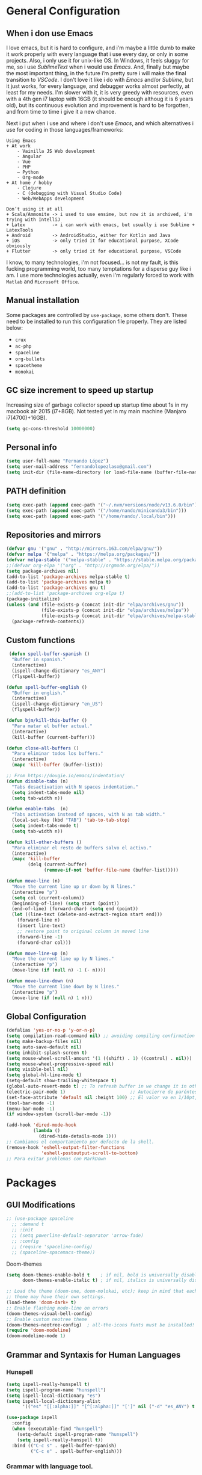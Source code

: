 * General Configuration
** When i don use Emacs
I love emacs, but it is hard to configure, and i'm maybe a little dumb to make it work properly with every language that i use every day, or only in some projects.
Also, i only use it for unix-like OS. In Windows, it feels sluggy for me, so i use /SublimeText/ when i would use /Emacs/.
And, finally but maybe the most important thing, in the future i’m pretty sure i will make the final transition to /VSCode/. I don't love it like i do with /Emacs/ and/or /Sublime/, but it just works, for every language, and debugger works almost perfectly, at least for my needs. I'm slower with it, it is very greedy with resources, even with a 4th gen i7 laptop with 16GB (it should be enough  althoug it is 6 years old), but its continuous evolution and improvement is hard to be forgotten, and from time to time i give it a new chance.

Next i put when i use and where i don't use /Emacs/, and which alternatives i use for coding in those languages/frameworks:

#+begin_src
Using Emacs
+ At work
    - Vainilla JS Web development
    - Angular
    - Vue
    ‐ PHP
    – Python
    - Org-mode
+ At home / hobby
    - Clojure
    - C (debugging with Visual Studio Code)
    - Web/WebApps development
#+end_src

#+begin_src
Don’t using it at all
+ Scala/Ammonite -> i used to use ensime, but now it is archived, i'm trying with IntelliJ
+ Latex          -> i can work with emacs, but usually i use Sublime + LatexTools
+ Android        -> AndroidStudio, either for Kotlin and Java
+ iOS            -> only tried it for educational purpose, XCode obviously
+ Flutter        -> only tried it for educational purpose, VSCode
#+end_src

I know, to many technologies, i'm not focused... is not my fault, is this fucking programming world, too many temptations for a disperse guy like i am. I use more technologies actually, even i'm regularly forced to work with ~Matlab~ and ~Microsoft Office~.
** Manual installation
Some packages are controlled by ~use-package~, some others don't. These need to be installed to run this configuration file properly. They are listed below:
+ ~crux~
+ ~ac-php~
+ ~spaceline~
+ ~org-bullets~
+ ~spacetheme~
+ ~monokai~
** GC size increment to speed up startup
Increasing size of garbage collector speed up startup time about 1s in my macbook air 2015 (i7+8GB). Not tested yet in my main machine (Manjaro i7(4700)+16GB).
#+BEGIN_SRC emacs-lisp
(setq gc-cons-threshold 10000000)
#+END_SRC

** Personal info
#+BEGIN_SRC emacs-lisp
(setq user-full-name "Fernando López")
(setq user-mail-address "fernandolopezlaso@gmail.com")
(setq init-dir (file-name-directory (or load-file-name (buffer-file-name))))
#+END_SRC

** PATH definition
#+BEGIN_SRC emacs-lisp
(setq exec-path (append exec-path '("~/.nvm/versions/node/v13.6.0/bin")))
(setq exec-path (append exec-path '("/home/nando/miniconda3/bin")))
(setq exec-path (append exec-path '("/home/nando/.local/bin")))
#+END_SRC

** Repositories and mirrors
#+BEGIN_SRC emacs-lisp
(defvar gnu '("gnu" . "http://mirrors.163.com/elpa/gnu/"))
(defvar melpa '("melpa" . "https://melpa.org/packages/"))
(defvar melpa-stable '("melpa-stable" . "https://stable.melpa.org/packages/"))
;;(defvar org-elpa '("org" . "http://orgmode.org/elpa/"))
(setq package-archives nil)
(add-to-list 'package-archives melpa-stable t)
(add-to-list 'package-archives melpa t)
(add-to-list 'package-archives gnu t)
;;(add-to-list 'package-archives org-elpa t)
(package-initialize)
(unless (and (file-exists-p (concat init-dir "elpa/archives/gnu"))
             (file-exists-p (concat init-dir "elpa/archives/melpa"))
             (file-exists-p (concat init-dir "elpa/archives/melpa-stable")))
  (package-refresh-contents))
#+END_SRC
** Custom functions

#+BEGIN_SRC emacs-lisp
 (defun spell-buffer-spanish ()
  "Buffer in spanish."
  (interactive)
  (ispell-change-dictionary "es_ANY")
  (flyspell-buffer))

(defun spell-buffer-english ()
  "Buffer in english."
  (interactive)
  (ispell-change-dictionary "en_US")
  (flyspell-buffer))

(defun bjm/kill-this-buffer ()
  "Para matar el buffer actual."
  (interactive)
  (kill-buffer (current-buffer)))

(defun close-all-buffers ()
  "Para eliminar todos los buffers."
  (interactive)
  (mapc 'kill-buffer (buffer-list)))

;; From https://dougie.io/emacs/indentation/
(defun disable-tabs (n)
  "Tabs desactivation with N spaces indentation."
  (setq indent-tabs-mode nil)
  (setq tab-width n))

(defun enable-tabs  (n)
  "Tabs activation instead of spaces, with N as tab width."
  (local-set-key (kbd "TAB") 'tab-to-tab-stop)
  (setq indent-tabs-mode t)
  (setq tab-width n))

(defun kill-other-buffers ()
  "Para eliminar el resto de buffers salvo el activo."
  (interactive)
  (mapc 'kill-buffer
        (delq (current-buffer)
              (remove-if-not 'buffer-file-name (buffer-list)))))

(defun move-line (n)
  "Move the current line up or down by N lines."
  (interactive "p")
  (setq col (current-column))
  (beginning-of-line) (setq start (point))
  (end-of-line) (forward-char) (setq end (point))
  (let ((line-text (delete-and-extract-region start end)))
    (forward-line n)
    (insert line-text)
    ;; restore point to original column in moved line
    (forward-line -1)
    (forward-char col)))

(defun move-line-up (n)
  "Move the current line up by N lines."
  (interactive "p")
  (move-line (if (null n) -1 (- n))))

(defun move-line-down (n)
  "Move the current line down by N lines."
  (interactive "p")
  (move-line (if (null n) 1 n)))

#+END_SRC
** Global Configuration
#+BEGIN_SRC emacs-lisp
(defalias 'yes-or-no-p 'y-or-n-p)
(setq compilation-read-command nil) ;; avoiding compiling confirmation
(setq make-backup-files nil)
(setq auto-save-default nil)
(setq inhibit-splash-screen t)
(setq mouse-wheel-scroll-amount '(1 ((shift) . 1) ((control) . nil)))
(setq mouse-wheel-progressive-speed nil)
(setq visible-bell nil)
(setq global-hl-line-mode t)
(setq-default show-trailing-whitespace t)
(global-auto-revert-mode t) ;; To refresh buffer in we change it in other editor.
(electric-pair-mode 1)                        ;; Autocierre de paréntesis, llaves, corchetes, etc
(set-face-attribute 'default nil :height 100) ;; El valor va en 1/10pt, así que 100 será 10pt...
(tool-bar-mode -1)
(menu-bar-mode -1)
(if window-system (scroll-bar-mode -1))

(add-hook 'dired-mode-hook
          (lambda ()
            (dired-hide-details-mode 1)))
;; Cambiamos el comportamiento por defecto de la shell.
(remove-hook 'eshell-output-filter-functions
             'eshell-postoutput-scroll-to-bottom)
;; Para evitar problemas con MarkDown
#+END_SRC
* Packages
** GUI Modifications
#+BEGIN_SRC emacs-lisp
  ;; (use-package spaceline
    ;; :demand t
    ;; :init
    ;; (setq powerline-default-separator 'arrow-fade)
    ;; :config
    ;; (require 'spaceline-config)
    ;; (spaceline-spacemacs-theme))
#+END_SRC

Doom-themes
#+BEGIN_SRC emacs-lisp
(setq doom-themes-enable-bold t    ; if nil, bold is universally disabled
      doom-themes-enable-italic t) ; if nil, italics is universally disabled

;; Load the theme (doom-one, doom-molokai, etc); keep in mind that each
;; theme may have their own settings.
(load-theme 'doom-dark+ t)
;; Enable flashing mode-line on errors
(doom-themes-visual-bell-config)
;; Enable custom neotree theme
(doom-themes-neotree-config)  ; all-the-icons fonts must be installed!
(require 'doom-modeline)
(doom-modeline-mode 1)
#+END_SRC

** Grammar and Syntaxis for Human Languages
*** Hunspell
#+BEGIN_SRC emacs-lisp
(setq ispell-really-hunspell t)
(setq ispell-program-name "hunspell")
(setq ispell-local-dictionary "es")
(setq ispell-local-dictionary-alist
      '(("es" "[[:alpha:]]" "[^[:alpha:]]" "[']" nil ("-d" "es_ANY") t utf-8)))

(use-package ispell
  :config
  (when (executable-find "hunspell")
    (setq-default ispell-program-name "hunspell")
    (setq ispell-really-hunspell t))
  :bind (("C-c s" . spell-buffer-spanish)
         ("C-c e" . spell-buffer-english)))
#+END_SRC

*** Grammar with language tool.
We have to download the executable for our OS.
#+BEGIN_SRC emacs-lisp
(setq langtool-java-classpath "/home/nando/Software/LanguageTool-4.6-stable/*"
      langtool-mother-tongue "es"
      langtool-default-language "es"
      ;; langtool-disabled-rules '("WHITESPACE_RULE"
                                ;; "EN_UNPAIRED_BRACKETS"
                                ;; "COMMA_PARENTHESIS_WHITESPACE"
                                ;; "EN_QUOTES")
)
#+END_SRC
** Projects and Search  Modes
~Ivy~ and ~Projectile~ are both a must in we want that coding in Emacs would be fast.
*** Ivy
Ivy está formado por:
    - ivy: un mecanismo genérico de completado de emacs
    - counsel: varios comandos habituales de emacs mejorados con ivy
    - swiper: un isearch mejorado con ivy
#+BEGIN_SRC emacs-lisp
;; Configuración a partir de daemons.it, quitándole algunas cosas que no uso
;; actualmente (ya veré en un futuro) y modificando otras.
(unless (require 'ivy nil 'noerror)
  (sleep-for 5))

(use-package ivy
  :init
  (setq ivy-use-virtual-buffers t) ;; Añade los buffers de bookmarks y de recentf
  (setq ivy-count-format "(%d/%d) ") ;; Muestra las coincidencias con lo que se escribe y la posicion en estas
  (setq ivy-height 15) ;; número de resultados a mostrar
  (setq ivy-on-del-error-function nil) ;; No se sale del minibuffer si se encuentra un error
  (setq ivy-initial-inputs-alist nil) ;; ivy mete el simbolo ^ al ejecutar algunas ordenes, así se quita
  (setq ivy-wrap t) ;; Dar la vuelta a los candidatos
  ;; (setq ivy-re-builders-alist '((t . ivy--regex-fuzzy))) ;; Que el uso de fuzzy regex se use en todo, no solo en counsel-find-file
  (setq ivy-re-builders-alist
        '(
          ;; (ivy-switch-buffer . ivy--regex-plus)
          ;; (read-file-name-internal . ivy--regex-plus)
          (t . ivy--regex-fuzzy)
          )
        )
  (setq ivy-virtual-abbreviate 'full) ;; Ver la ruta de los ficheros virtuales
  (setq ivy-use-selectable-prompt t) ;; Seleccionar el candidato actual (C-m en vez de C-S-m)

  ;; Asegurarse de que están smex, flx
  (use-package smex :ensure t)
  (use-package flx :ensure t)

  :config (ivy-mode 1)
  :config (counsel-mode 1)
  :diminish ivy-mode
  :ensure t)

(use-package counsel
         :config
         (setq counsel-find-file-at-point t)
         :ensure t)

(use-package swiper
  :ensure t)
  #+END_SRC
*** Projectile

#+BEGIN_SRC emacs-lisp
(use-package projectile
  :ensure t
  :pin melpa-stable
  :config
  ;; Quito por problema con elementary os.
  ;; (define-key projectile-mode-map (kbd "s-p") 'projectile-command-map)
  (define-key projectile-mode-map (kbd "C-c p") 'projectile-command-map)
  ;; Aunque por defecto es el usado, por si acaso acabo usando también Emacs en Windows,
  ;; donde por defecto no se usa.
  (setq projectile-completion-system 'ivy)
  (setq projectile-indexing-method 'alien)
  (setq projectile-switch-project-action #'projectile-dired)
  (projectile-mode +1))
#+END_SRC
** Project Navigation
=Treemacs= is so versatile and powerful. It fits very well with projectile and allows to create folders and files so easily i use it a lot instead of dired. But is heavy and it always open file in first buffer so i use =neotree= too.
#+BEGIN_SRC emacs-lisp
(use-package treemacs
  :ensure t
  :defer t
  :init
  (with-eval-after-load 'winum
    (define-key winum-keymap (kbd "M-0") #'treemacs-select-window))
  :config
  (progn
    ; Aquí van las opciones. Dejo una para saber dónde ponerlas.
    (setq treemacs-file-event-delay 4000)
    ;; The default width and height of the icons is 22 pixels. If you are
    ;; using a Hi-DPI display, uncomment this to double the icon size.
    ;;(treemacs-resize-icons 44)
    (treemacs-follow-mode t)
    (treemacs-filewatch-mode t)
    (treemacs-fringe-indicator-mode t)
    (pcase (cons (not (null (executable-find "git")))
                 (not (null (executable-find "python3"))))
      (`(t . t)
       (treemacs-git-mode 'deferred))
      (`(t . _)
       (treemacs-git-mode 'simple))))
  :bind
  (:map global-map
        ("M-0"       . treemacs-select-window)
        ("C-x t 1"   . treemacs-delete-other-windows)
        ("C-x t t"   . treemacs)
        ("C-x t B"   . treemacs-bookmark)
        ("C-x t M-t" . treemacs-find-tag)))

(use-package treemacs-projectile
  :after treemacs projectile
  :ensure t)

;; Para que se usen sus iconos en dired.
(use-package treemacs-icons-dired
  :after treemacs dired
  :ensure t
  :config (treemacs-icons-dired-mode))
#+END_SRC

Hay que instalar =all-the-icons= para tener el /theme icons/, y después sus fuentes con =M-x all-the-icons-install-fonts=.
#+BEGIN_SRC emacs-lisp
(use-package all-the-icons)
(require 'neotree)
(setq neo-theme (if (display-graphic-p) 'icons 'arrow))
(setq-default neo-show-hidden-files t)
#+END_SRC
** Accesories
#+BEGIN_SRC emacs-lisp
;; Visual-regexp, allow to see regexp substitution in real-time when typing
(require 'visual-regexp)

;; highlight symbol. With mode active symbol at cursor is auto highlighted
(require 'highlight-symbol)

(use-package windmove
  :bind
  ("C-c <up>" . windmove-up)
  ("C-c <down>" . windmove-down)
  ("C-c <left>" . windmove-left)
  ("C-c <right>" . windmove-right))

;; Dashboard on emacs startup.
(use-package dashboard
  :ensure t
  :config
  (dashboard-setup-startup-hook))
(setq dashboard-items '((projects . 5)
                        (recents . 10)
                        (bookmarks . 5)))

(use-package paredit
  :ensure t
  :config
  (add-hook 'emacs-lisp-mode-hook #'enable-paredit-mode)
  (add-hook 'clojure-mode-hook #'enable-paredit-mode))

(use-package undo-tree
  :diminish undo-tree-mode
  :config (global-undo-tree-mode))

(use-package which-key
  :ensure t
  :config
  (which-key-mode))

(use-package expand-region
  :ensure t)

(use-package multiple-cursors
  :ensure t)

(use-package aggressive-indent
  :ensure t
  :defer t)

(use-package highlight-parentheses
  :ensure t)

(use-package rainbow-delimiters
  :ensure t
  :config
  (add-hook 'lisp-mode-hook
            (lambda()
              (rainbow-delimiters-mode))))
(global-highlight-parentheses-mode)
#+END_SRC

** Writing code and text
*** LSP
TODO probar a ver la configuración de macos
#+BEGIN_SRC emacs-lisp
;; original de linux
;;(use-package lsp-ui :commands lsp-ui-mode) ; flycheck y tips en popups
;;(use-package company-lsp :commands company-lsp)
;;(use-package lsp-treemacs :commands lsp-treemacs-errors-list)


;; De la configuración de scala-metals
(use-package lsp-mode
  ;; Optional - enable lsp-mode automatically in scala files
  :hook (scala-mode . lsp)
  :config (setq lsp-prefer-flymake nil))

;; De mac, probar a ver
(use-package lsp-ui
  :requires lsp-mode flycheck
  :commands lsp-ui-mode
  :ensure t
  :config
  (setq lsp-ui-doc-enable t
        lsp-ui-doc-use-childframe t
        lsp-ui-doc-position 'top
        lsp-ui-doc-include-signature t
        lsp-ui-sideline-enable t
        lsp-ui-flycheck-enable t
        lsp-ui-flycheck-list-position 'right
        lsp-ui-flycheck-live-reporting t
        ;;lsp-ui-peek-enable t
        ;;lsp-ui-peek-list-width 60
        ;;lsp-ui-peek-peek-height 25
        )
  (add-hook 'lsp-mode-hook 'lsp-ui-mode)
  (add-hook 'c-mode-hook #'lsp)) ; flycheck y tips en popups
(use-package lsp-treemacs
  :commands lsp-treemacs-errors-list
  :ensure t)

(use-package company-lsp
  :commands company-lsp
  :config (push 'company-lsp company-backends))
#+END_SRC

*** Company
#+BEGIN_SRC emacs-lisp
(use-package company
  :defer 0.5
  :delight
  :custom
  (company-begin-commands '(self-insert-command))
  (company-idle-delay .1)
  (company-minimum-prefix-length 2)
  (company-show-numbers t)
  (company-tooltip-align-annotations 't)
  (global-company-mode t))
;;(setq company-lsp-enable-snippet nil)
#+END_SRC

*** Flycheck
#+BEGIN_SRC emacs-lisp
(use-package flycheck
  :ensure t
  :config
  (add-hook 'after-init-hook #'global-flycheck-mode))
#+END_SRC
*** C/CPP
#+BEGIN_SRC emacs-lisp
;;(require 'ccls)
(use-package ccls
  :hook ((c-mode c++-mode cuda-mode) .
         (lambda () (require 'ccls) (lsp))))
(setq ccls-executable "/usr/bin/ccls")
#+END_SRC

*** TypeScript/JavaScript
~Tide~ is for ~TypeScript~ and ~Angular~,  but it works for /JavaScript/ too, and its configuration is so easy i don't won't to test anything else.
#+BEGIN_SRC emacs-lisp
(defun setup-tide-mode ()
  "Función que nos lanza el modo y lo configura.
  No uso use-package, porque si lo hago así,
  solamente carga el modo para el primer archivo."
  (interactive)
  (tide-setup)
  (flycheck-mode +1)
  ;;(setq tide-tsserver-process-environment '("TSS_LOG=-level verbose -file /tmp/tss.log"))
  (setq flycheck-check-syntax-automatically '(save mode-enabled))
  (eldoc-mode +1)
  (tide-hl-identifier-mode +1)
  (company-mode +1))

(add-hook 'typescript-mode-hook #'setup-tide-mode)
(add-hook 'typescript-mode 'electric-pair-mode)
(add-hook 'typescript-mode '(disable-tabs 2))
(add-hook 'js-mode-hook #'setup-tide-mode)
#+END_SRC

*** PHP
#+BEGIN_SRC emacs-lisp
(use-package php-mode
  :mode
  (("\\.php\\'" . php-mode))
  :config
  (add-hook 'php-mode-hook
	    '(lambda ()
               ;; auto-complete
               ;; (require 'ac-php)
               ;; (define-key php-mode-map (kbd "M-]")
                 ;; 'ac-php-find-symbol-at-point)
               ;; (define-key php-mode-map (kbd "M-[")
                 ;; 'ac-php-location-stack)

               ;; company
               (require 'company-php)
	       (company-mode t)
	       ;; (add-to-list 'company-backends 'company-ac-php-backend)
               (ac-php-core-eldoc-setup)

               (set (make-local-variable 'company-backends)
                    '((company-ac-php-backend company-dabbrev-code) company-capf company-files))

               ;; Jump to definition (optional)
               (define-key php-mode-map (kbd "M-]") 'ac-php-find-symbol-at-point)

               ;; Return back (optional)
               (define-key php-mode-map (kbd "M-[") 'ac-php-location-stack-back)
               )
            )
  )
#+END_SRC

*** Web
**** Emmet
~Emmet~ mode, for ~html~, ~php~ and ~css-ish~ files.
#+BEGIN_SRC emacs-lisp
(require 'emmet-mode)
(add-hook 'sgml-mode-hook 'emmet-mode) ;; Auto-start on any markup modes
(add-hook 'css-mode-hook  'emmet-mode) ;; enable Emmet's css abbreviation.
(add-hook 'web-mode-hook 'emmet-mode)
#+END_SRC

**** Web-mode
#+BEGIN_SRC emacs-lisp
(add-to-list 'auto-mode-alist '("\\.html?\\'" . web-mode))
(add-to-list 'auto-mode-alist '("\\.phtml?\\'" . web-mode))
(add-to-list 'auto-mode-alist '("\\.s*css?\\'" . web-mode))

;; https://fransiska.github.io/emacs/2017/08/21/web-development-in-emacs
(defun custom-web-mode-hook ()
  "Hooks for Web mode."
  (setq web-mode-markup-indent-offset 2)
  (setq web-mode-css-indent-offset 2)
  (setq web-mode-code-indent-offset 2)
  (set (make-local-variable 'company-backends)
       '(company-css company-web-html company-yasnippet company-files)))
(add-hook 'web-mode-hook 'custom-web-mode-hook)
(setq web-mode-enable-current-column-highlight t)
(setq web-mode-enable-current-element-highlight t)
#+END_SRC

**** Vue-mode
For vue, but actually i use VSCode for code it.
#+BEGIN_SRC emacs-lisp
(add-to-list 'auto-mode-alist '("\\.vue?\\'" . vue-mode))
#+END_SRC

*** Clojure
#+BEGIN_SRC emacs-lisp
(use-package clojure-snippets
  :ensure t)

(use-package cider
  :ensure t
  :pin melpa-stable
  :init
  (setq cider-lein-command "/home/nando/bin/lein")
  :config
  (add-hook 'cider-mode-hook #'eldoc-mode)
  (setq cider-cljs-lein-repl "(do (use 'figwheel-sidecar.repl-api) (start-figwheel!) (cljs-repl))"))

;;(use-package flycheck-clojure) ;; Mejor instalarlo a mano

;; me gustan kibit y eastwood, pero me dan problemas cada cierto tiempo (que no
;; sé arreglar) así que uso joker (que ya uso en sublime/vscode).
(require 'flycheck-joker)
(require 'flycheck-tip)

(use-package clj-refactor
  :ensure t
  :config
  (add-hook 'clojure-mode-hook (lambda ()
                                 (clj-refactor-mode 1)
                                 ;; insert keybinding setup here
                                 ))
  (cljr-add-keybindings-with-prefix "C-c C-m")
  (setq cljr-warn-on-eval nil))

#+END_SRC

*** Python
#+BEGIN_SRC emacs-lisp
(use-package elpy
  :ensure t)
(elpy-enable)

(setq ;;elpy-rpc-python-command "/home/nando/miniconda3/bin/python"
      python-shell-interpreter "ipython"
      python-shell-interpreter-args "-i --simple-prompt")
(setenv "WORKON_HOME" "/home/nando/miniconda3/envs")
(pyvenv-mode 1)

(require 'py-autopep8)
;;(add-hook 'elpy-mode-hook 'py-autopep8-enable-on-save)
(add-hook 'elpy-mode-hook 'electric-pair-mode)

#+END_SRC

*** Org, Latex, Markdown
#+BEGIN_SRC emacs-lisp
;;(add-hook 'text-mode-hook 'typo-mode)
(add-hook 'text-mode-hook
               (lambda ()
                 (variable-pitch-mode 1)))

(add-to-list 'default-frame-alist '(ns-transparent-titlebar . t))
(add-to-list 'default-frame-alist '(ns-appearance . light))

(set-face-attribute 'default nil :family "Source Code Pro") ;; :height 100
(set-face-attribute 'fixed-pitch nil :family "Source Code Pro");;  :height 100
(set-face-attribute 'variable-pitch nil :family "Go Mono")

;; --------
;; Org-mode
;; --------
(setq org-hide-emphasis-markers t)
(setq org-bullets-bullet-list '("◉" "○"))
(setq org-fontify-whole-heading-line t)
(add-hook 'org-mode-hook
          (lambda ()
            (org-bullets-mode 1)
            (org-indent-mode t)))

;; --------
;; Markdown
;; --------
(use-package markdown-mode
             :ensure t)

;; -----
;; LaTex
;; -----
(use-package tex
  :defer t
  :ensure auctex
  :config
  (setq TeX-auto-save t))

#+END_SRC
*** Scala

#+BEGIN_SRC emacs-lisp
;; Enable scala-mode and sbt-mode
(use-package scala-mode
:mode "\\.s\\(cala\\|bt\\)$")

(use-package sbt-mode
  :commands sbt-start sbt-command
  :config
  ;; WORKAROUND: https://github.com/ensime/emacs-sbt-mode/issues/31
  ;; allows using SPACE when in the minibuffer
  (substitute-key-definition
    'minibuffer-complete-word
    'self-insert-command
    minibuffer-local-completion-map)
    ;; sbt-supershell kills sbt-mode:  https://github.com/hvesalai/emacs-sbt-mode/issues/152
    (setq sbt:program-options '("-Dsbt.supershell=false")))

;; Enable nice rendering of diagnostics like compile errors.
;; (use-package flycheck
;; :init (global-flycheck-mode))

(use-package lsp-mode
  ;; Optional - enable lsp-mode automatically in scala files
  :hook (scala-mode . lsp))
  ;;  :config (setq lsp-prefer-flymake nil))

#+END_SRC
** Company + Yasnippet
Here there are some functions and related keybindings to make work almost perfectly together yasnippet and company. The code comes from [[https://emacs.stackexchange.com/a/7925][here]], with one line modification to call =ivy-partial-or-done= instead of =minibuffer-completion=. I put them here instead of in their places because it is important to be aware they are closely related.
#+BEGIN_SRC emacs-lisp
(defun check-expansion ()
  (save-excursion
    (if (looking-at "\\_>") t
      (backward-char 1)
      (if (looking-at "\\.") t
    (backward-char 1)
    (if (looking-at "->") t nil)))))

(defun do-yas-expand ()
  (let ((yas/fallback-behavior 'return-nil))
    (yas/expand)))

(defun tab-indent-or-complete ()
  (interactive)
  (cond
   ((minibufferp)
    (ivy-partial-or-done))
   (t
    (indent-for-tab-command)
    (if (or (not yas/minor-mode)
        (null (do-yas-expand)))
    (if (check-expansion)
        (progn
          (company-manual-begin)
          (if (null company-candidates)
          (progn
            (company-abort)
            (indent-for-tab-command)))))))))

(defun tab-complete-or-next-field ()
  (interactive)
  (if (or (not yas/minor-mode)
      (null (do-yas-expand)))
      (if company-candidates
      (company-complete-selection)
    (if (check-expansion)
      (progn
        (company-manual-begin)
        (if (null company-candidates)
        (progn
          (company-abort)
          (yas-next-field))))
      (yas-next-field)))))

(defun expand-snippet-or-complete-selection ()
  (interactive)
  (if (or (not yas/minor-mode)
      (null (do-yas-expand))
      (company-abort))
      (company-complete-selection)))

(defun abort-company-or-yas ()
  (interactive)
  (if (null company-candidates)
      (yas-abort-snippet)
    (company-abort)))

(global-set-key [tab] 'tab-indent-or-complete)
(global-set-key (kbd "TAB") 'tab-indent-or-complete)
(global-set-key [(control return)] 'company-complete-common)

(define-key company-active-map [tab] 'expand-snippet-or-complete-selection)
(define-key company-active-map (kbd "TAB") 'expand-snippet-or-complete-selection)

(define-key yas-minor-mode-map [tab] nil)
(define-key yas-minor-mode-map (kbd "TAB") nil)

(define-key yas-keymap [tab] 'tab-complete-or-next-field)
(define-key yas-keymap (kbd "TAB") 'tab-complete-or-next-field)
(define-key yas-keymap [(control tab)] 'yas-next-field)
(define-key yas-keymap (kbd "C-g") 'abort-company-or-yas)

#+END_SRC
* Keybindings

#+BEGIN_SRC emacs-lisp
(global-set-key (kbd "C-=") 'er/expand-region)
(global-set-key (kbd "C-x k") 'bjm/kill-this-buffer)
(global-set-key (kbd "C-x C-b") 'buffer-menu)
(global-set-key (kbd "C-S-k") 'kill-whole-line)
(global-set-key (kbd "C-S-j") 'join-line)
(global-set-key (kbd "C-x f") 'flycheck-list-errors)
(global-set-key (kbd "C-x C-g") 'delete-trailing-whitespace)
(global-unset-key (kbd "C-x o")) ;; Desconecto binding original para 'other-window'
(global-set-key (kbd "C-.") #'other-window)
(global-set-key (kbd "C-,") (lambda ()
                                (interactive)
                                (other-window -1))) ;; back one
(global-set-key (kbd "C-x c") 'compile)
(global-set-key (kbd "C-q") 'comment-line)
(global-set-key (kbd "C-+") 'text-scale-increase)
(global-set-key (kbd "C--") 'text-scale-decrease)
;; Multiple-cursors
(global-set-key (kbd "C-S-c C-S-c") 'mc/edit-lines)
(global-set-key (kbd "C->") 'mc/mark-next-like-this)
(global-set-key (kbd "C-<") 'mc/mark-previous-like-this)
(global-set-key (kbd "C-c C->") 'mc/mark-all-like-this)
(global-set-key (kbd "M-<up>") 'move-line-up)
(global-set-key (kbd "M-<down>") 'move-line-down)
;; Undo y Redo
;; (global-unset-key "C-z")
(global-set-key (kbd "C-z") 'advertised-undo)
(defalias 'redo 'undo-tree-redo)
(global-set-key (kbd "C-S-z") 'redo)
(define-key global-map [f4] 'toggle-truncate-lines)
(define-key global-map [f5] 'tool-bar-mode)
(define-key global-map [f6] 'menu-bar-mode)
(define-key global-map [f7] 'neotree-toggle)
(define-key global-map [f8] 'align-regexp)
(define-key global-map [f9] 'sort-lines)
(define-key global-map [f12] 'global-linum-mode)

;; Atajos para ivy y todo lo relacionado.
(global-set-key "\C-s" 'swiper) ; de búsqueda normal a swiper
(global-set-key (kbd "M-x") 'counsel-M-x)
(global-set-key (kbd "C-x C-f") 'counsel-find-file)
(global-set-key (kbd "<f1> f") 'counsel-describe-function)
(global-set-key (kbd "<f1> v") 'counsel-describe-variable)
(global-set-key (kbd "<f1> l") 'counsel-find-library)

;; crux
(global-set-key [remap move-beginning-of-line] #'crux-move-beginning-of-line)
(global-set-key (kbd "C-c n") #'crux-cleanup-buffer-or-region)
(global-set-key [(shift return)] #'crux-smart-open-line)
(global-set-key [(control shift return)] #'crux-smart-open-line-above)
(global-set-key (kbd "C-x 4 t") #'crux-transpose-windows)
(global-set-key (kbd "C-c d") #'crux-duplicate-current-line-or-region)
(global-set-key (kbd "C-c i") #'crux-find-user-init-file)
(global-set-key (kbd "s-r") #'crux-recentf-find-file)
(global-set-key (kbd "C-<backspace>") #'crux-kill-line-backwards)

;; visual-regexp
(define-key global-map (kbd "C-c r") 'vr/replace)
(define-key global-map (kbd "C-c q") 'vr/query-replace)
(define-key global-map (kbd "C-c m") 'vr/mc-mark)
#+END_SRC
